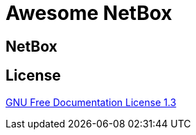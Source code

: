 = Awesome NetBox
:autor:          WOLfgang Schricker
:email:          time@wols.org
ifdef::env-github[]
:attachmentsdir: ../ROOT/attachments
:imagesdir:	 ../assets/images
:includedir:     partials
endif::[]
// NO empty line before!



// ...



== NetBox

ifdef::site-gen-andora[include::partial$netbox.adoc[leveloffset=0]]
ifdef::env-github[include::../{includedir}/netbox.adoc[leveloffset=0]]

== License

link:{attachmentsdir}/LICENSE[GNU Free Documentation License 1.3]

// awesome-netbox/modules/ROOT/pages/index.adoc
